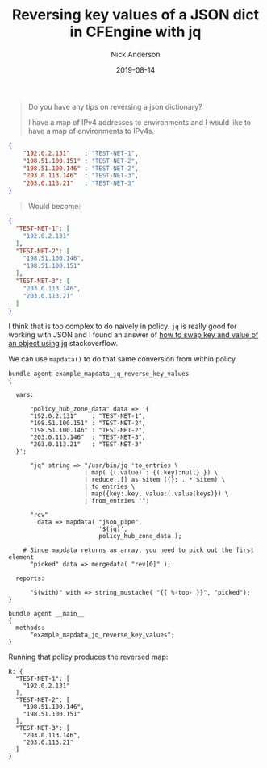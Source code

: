 #+Title: Reversing key values of a JSON dict in CFEngine with jq
#+AUTHOR: Nick Anderson
#+DATE: 2019-08-14
#+TAGS[]: cfengine3
#+DRAFT: false

#+begin_quote
Do you have any tips on reversing a json dictionary?

I have a map of IPv4 addresses to environments and I would like to have a map of
environments to IPv4s.
#+end_quote

#+BEGIN_SRC json
  {
      "192.0.2.131"    : "TEST-NET-1",
      "198.51.100.151" : "TEST-NET-2",
      "198.51.100.146" : "TEST-NET-2",
      "203.0.113.146"  : "TEST-NET-3",
      "203.0.113.21"   : "TEST-NET-3"
  }
#+END_SRC

#+begin_quote
Would become:
#+end_quote

#+BEGIN_SRC json
{
  "TEST-NET-1": [
    "192.0.2.131"
  ],
  "TEST-NET-2": [
    "198.51.100.146",
    "198.51.100.151"
  ],
  "TEST-NET-3": [
    "203.0.113.146",
    "203.0.113.21"
  ]
}
#+END_SRC

I think that is too complex to do naively in policy. =jq= is really good for
working with JSON and I found an answer of [[https://stackoverflow.com/a/54354245/2854727][how to swap key and value of an
object using jq]] stackoverflow.

We can use =mapdata()= to do that same conversion from within policy.

#+BEGIN_SRC cfengine3 :exports both
  bundle agent example_mapdata_jq_reverse_key_values
  {

    vars:

        "policy_hub_zone_data" data => '{
        "192.0.2.131"    : "TEST-NET-1",
        "198.51.100.151" : "TEST-NET-2",
        "198.51.100.146" : "TEST-NET-2",
        "203.0.113.146"  : "TEST-NET-3",
        "203.0.113.21"   : "TEST-NET-3"
    }';

        "jq" string => "/usr/bin/jq 'to_entries \
                       | map( {(.value) : {(.key):null} }) \
                       | reduce .[] as $item ({}; . * $item) \
                       | to_entries \
                       | map({key:.key, value:(.value|keys)}) \
                       | from_entries '";

        "rev"
          data => mapdata( "json_pipe",
                           '$(jq)',
                           policy_hub_zone_data );

      # Since mapdata returns an array, you need to pick out the first element
        "picked" data => mergedata( "rev[0]" );

    reports:

        "$(with)" with => string_mustache( "{{ %-top- }}", "picked");
  }

  bundle agent __main__
  {
    methods:
        "example_mapdata_jq_reverse_key_values";
  }
#+END_SRC

Running that policy produces the reversed map:

#+RESULTS:
#+begin_example
R: {
  "TEST-NET-1": [
    "192.0.2.131"
  ],
  "TEST-NET-2": [
    "198.51.100.146",
    "198.51.100.151"
  ],
  "TEST-NET-3": [
    "203.0.113.146",
    "203.0.113.21"
  ]
}
#+end_example
